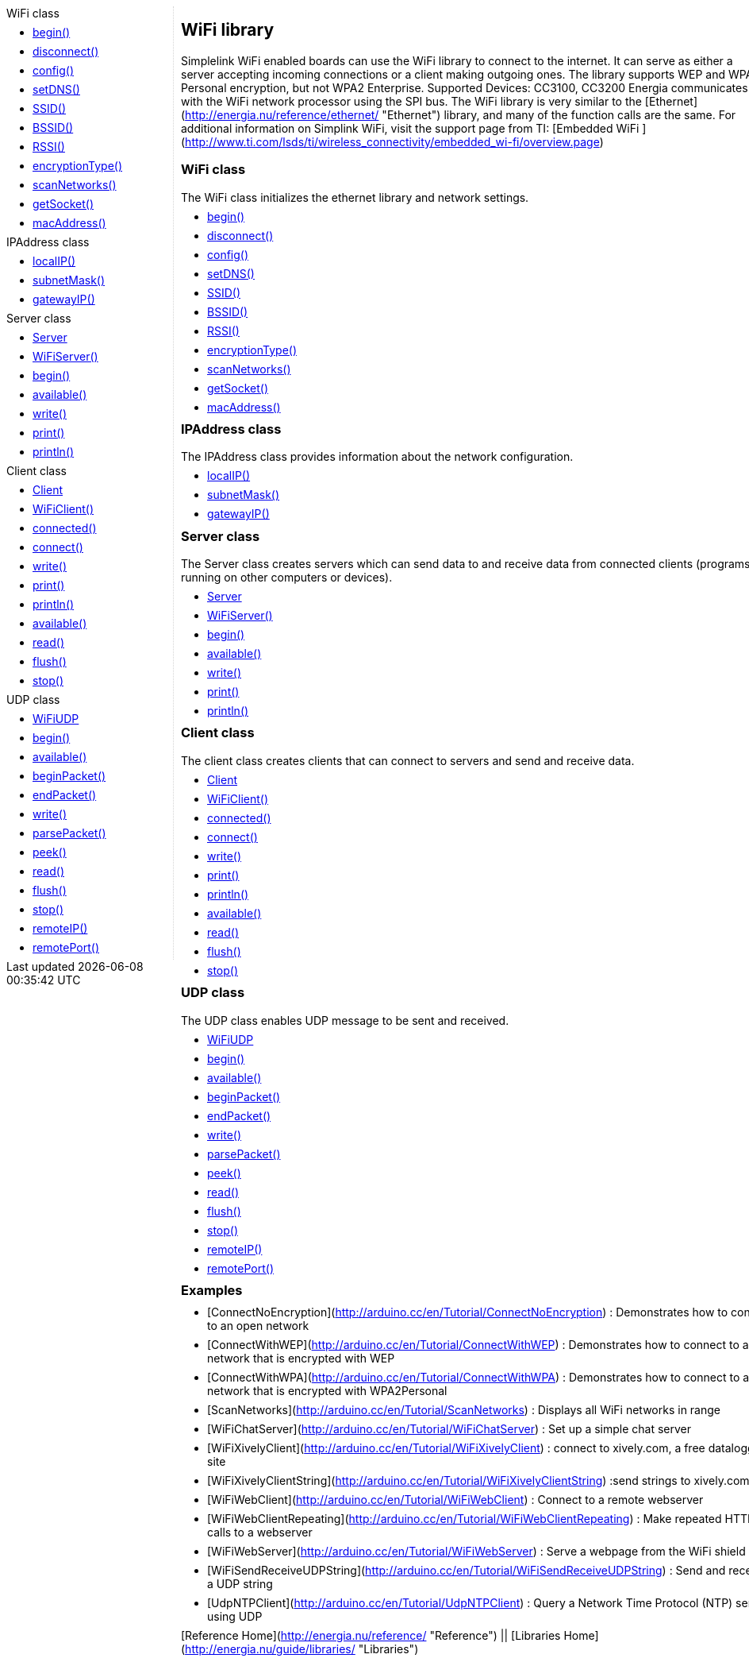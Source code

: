 ++++
<style>
.container {
    width: 960px;
    position: relative;
    margin: 0;
    z-index:1;

}

.ulist li {
  margin: -0.5em;
}

#first {
    width: 210px;
    float: left;
    /* position: fixed; */
    border-right: 1px dotted lightgray;

}

#second {
    width: 740px;
    float: right;
    overflow: hidden;
}
</style>

<div class='container'>
    <div id="first">
++++

.WiFi class
* link:../wifi/wifi_begin[begin()]
* link:../wifi/wifi_disconnect[disconnect()]
* link:../wifi/wifi_config[config()]
* link:../wifi/wifi_setdns[setDNS()]
* link:../wifi/wifi_ssid[SSID()]
* link:../wifi/wifi_bssid[BSSID()]
* link:../wifi/wifi_rssi[RSSI()]
* link:../wifi/wifi_encryptiontype[encryptionType()]
* link:../wifi/wifi_scannetworks[scanNetworks()]
* link:../wifi/wifi_getsocket[getSocket()]
* link:../wifi/wifi_macaddress[macAddress()]

.IPAddress class
* link:../wifi/wifi_localip[localIP()]
* link:../wifi/wifi_subnetmask/[subnetMask()]
* link:../wifi/wifi_gatewayip[gatewayIP()]

.Server class
* link:../wifi/wifi_serverconstructor[Server]
* link:../wifi/wifi_wifiserver[WiFiServer()]
* link:../wifi/wifi_wifiserverbegin[begin()]
* link:../wifi/wifi_wifiserveravailable[available()]
* link:../wifi/wifi_wifiserverwrite[write()]
* link:../wifi/wifi_wifiserverprint[print()]
* link:../wifi/wifi_wifiserverprintln[println()]

.Client class
* link:../wifi/wifi_clientconstructor[Client]
* link:../wifi/wifi_wificlient[WiFiClient()]
* link:../wifi/wifi_wificlientconnected[connected()]
* link:../wifi/wifi_wificlientconnect[connect()]
* link:../wifi/wifi_wificlientwrite[write()]
* link:../wifi/wifi_wificlientprint[print()]
* link:../wifi/wifi_wificlientprintln[println()]
* link:../wifi/wifi_wificlientavailable[available()]
* link:../wifi/wifi_wificlientread[read()]
* link:../wifi/wifi_wificlientflush[flush()]
* link:../wifi/wifi_wificlientstop[stop()]

.UDP class
* link:../wifi/wifi_wifiudpconstructor[WiFiUDP]
* link:../wifi/wifi_wifiudbpbegin[begin()]
* link:../wifi/wifi_wifiudpavailable[available()]
* link:../wifi/wifi_wifiudpbeginpacket[beginPacket()]
* link:../wifi/wifi_wifiudpendpacket[endPacket()]
* link:../wifi/wifi_wifiudpwrite[write()]
* link:../wifi/wifi_wifiparsepacket[parsePacket()]
* link:../wifi/wifi_wifiudppeek[peek()]
* link:../wifi/wifi_wifiudpread[read()]
* link:../wifi/wifi_wifiudpflush[flush()]
* link:../wifi/wifi_wifiudpstop[stop()]
* link:../wifi/wifi_wifiudpremoteip[remoteIP()]
* link:../wifi/wifi_wifiudpremoteport[remotePort()]

++++
    </div>
    <div id="second">
++++

## WiFi library

Simplelink WiFi enabled boards can use the WiFi library to connect to
the internet. It can serve as either a server accepting incoming
connections or a client making outgoing ones. The library supports WEP
and WPA2 Personal encryption, but not WPA2 Enterprise. Supported Devices:
CC3100, CC3200 Energia communicates with the WiFi network processor using the SPI bus. The
WiFi library is very similar to the [Ethernet](http://energia.nu/reference/ethernet/ "Ethernet")
library, and many of the function calls are the same. For additional
information on Simplink WiFi, visit the support page from TI: [Embedded
WiFi ](http://www.ti.com/lsds/ti/wireless_connectivity/embedded_wi-fi/overview.page)

### WiFi class

The WiFi class initializes the ethernet library and network settings.

* link:../wifi/wifi_begin[begin()]
* link:../wifi/wifi_disconnect[disconnect()]
* link:../wifi/wifi_config[config()]
* link:../wifi/wifi_setdns[setDNS()]
* link:../wifi/wifi_ssid[SSID()]
* link:../wifi/wifi_bssid[BSSID()]
* link:../wifi/wifi_rssi[RSSI()]
* link:../wifi/wifi_encryptiontype[encryptionType()]
* link:../wifi/wifi_scannetworks[scanNetworks()]
* link:../wifi/wifi_getsocket[getSocket()]
* link:../wifi/wifi_macaddress[macAddress()]
 
### IPAddress class

The IPAddress class provides information about the network configuration.

* link:../wifi/wifi_localip[localIP()]
* link:../wifi/wifi_subnetmask/[subnetMask()]
* link:../wifi/wifi_gatewayip[gatewayIP()]

### Server class

The Server class creates servers which can send data to and receive data
from connected clients (programs running on other computers or devices).

* link:../wifi/wifi_serverconstructor[Server]
* link:../wifi/wifi_wifiserver[WiFiServer()]
* link:../wifi/wifi_wifiserverbegin[begin()]
* link:../wifi/wifi_wifiserveravailable[available()]
* link:../wifi/wifi_wifiserverwrite[write()]
* link:../wifi/wifi_wifiserverprint[print()]
* link:../wifi/wifi_wifiserverprintln[println()]

### Client class

The client class creates clients that can connect to servers and send
and receive data.

* link:../wifi/wifi_clientconstructor[Client]
* link:../wifi/wifi_wificlient[WiFiClient()]
* link:../wifi/wifi_wificlientconnected[connected()]
* link:../wifi/wifi_wificlientconnect[connect()]
* link:../wifi/wifi_wificlientwrite[write()]
* link:../wifi/wifi_wificlientprint[print()]
* link:../wifi/wifi_wificlientprintln[println()]
* link:../wifi/wifi_wificlientavailable[available()]
* link:../wifi/wifi_wificlientread[read()]
* link:../wifi/wifi_wificlientflush[flush()]
* link:../wifi/wifi_wificlientstop[stop()]

### UDP class

The UDP class enables UDP message to be sent and received.

* link:../wifi/wifi_wifiudpconstructor[WiFiUDP]
* link:../wifi/wifi_wifiudbpbegin[begin()]
* link:../wifi/wifi_wifiudpavailable[available()]
* link:../wifi/wifi_wifiudpbeginpacket[beginPacket()]
* link:../wifi/wifi_wifiudpendpacket[endPacket()]
* link:../wifi/wifi_wifiudpwrite[write()]
* link:../wifi/wifi_wifiparsepacket[parsePacket()]
* link:../wifi/wifi_wifiudppeek[peek()]
* link:../wifi/wifi_wifiudpread[read()]
* link:../wifi/wifi_wifiudpflush[flush()]
* link:../wifi/wifi_wifiudpstop[stop()]
* link:../wifi/wifi_wifiudpremoteip[remoteIP()]
* link:../wifi/wifi_wifiudpremoteport[remotePort()]

### Examples

-   [ConnectNoEncryption](http://arduino.cc/en/Tutorial/ConnectNoEncryption)
    : Demonstrates how to connect to an open network
-   [ConnectWithWEP](http://arduino.cc/en/Tutorial/ConnectWithWEP)
    : Demonstrates how to connect to a network that is encrypted with
    WEP
-   [ConnectWithWPA](http://arduino.cc/en/Tutorial/ConnectWithWPA)
    : Demonstrates how to connect to a network that is encrypted with
    WPA2Personal
-   [ScanNetworks](http://arduino.cc/en/Tutorial/ScanNetworks)
    : Displays all WiFi networks in range
-   [WiFiChatServer](http://arduino.cc/en/Tutorial/WiFiChatServer)
    : Set up a simple chat server
-   [WiFiXivelyClient](http://arduino.cc/en/Tutorial/WiFiXivelyClient)
    : connect to xively.com, a free datalogging site
-   [WiFiXivelyClientString](http://arduino.cc/en/Tutorial/WiFiXivelyClientString)
    :send strings to xively.com
-   [WiFiWebClient](http://arduino.cc/en/Tutorial/WiFiWebClient)
    : Connect to a remote webserver
-   [WiFiWebClientRepeating](http://arduino.cc/en/Tutorial/WiFiWebClientRepeating)
    : Make repeated HTTP calls to a webserver
-   [WiFiWebServer](http://arduino.cc/en/Tutorial/WiFiWebServer)
    : Serve a webpage from the WiFi shield
-   [WiFiSendReceiveUDPString](http://arduino.cc/en/Tutorial/WiFiSendReceiveUDPString)
    : Send and receive a UDP string
-   [UdpNTPClient](http://arduino.cc/en/Tutorial/UdpNTPClient)
    : Query a Network Time Protocol (NTP) server using UDP

[Reference Home](http://energia.nu/reference/ "Reference") || 
[Libraries Home](http://energia.nu/guide/libraries/ "Libraries")  

++++
    </div>
</div>
++++